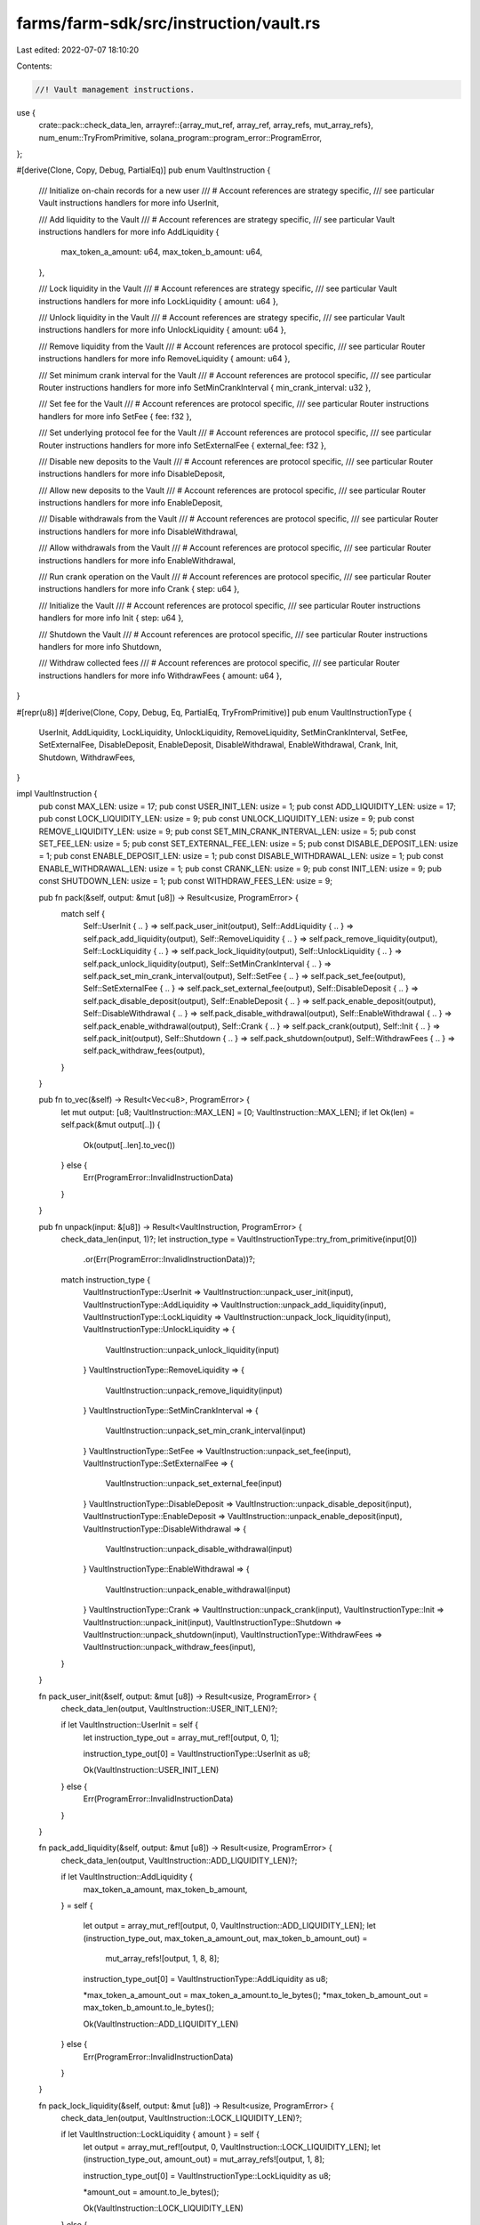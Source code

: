 farms/farm-sdk/src/instruction/vault.rs
=======================================

Last edited: 2022-07-07 18:10:20

Contents:

.. code-block:: rs

    //! Vault management instructions.

use {
    crate::pack::check_data_len,
    arrayref::{array_mut_ref, array_ref, array_refs, mut_array_refs},
    num_enum::TryFromPrimitive,
    solana_program::program_error::ProgramError,
};

#[derive(Clone, Copy, Debug, PartialEq)]
pub enum VaultInstruction {
    /// Initialize on-chain records for a new user
    /// # Account references are strategy specific,
    ///   see particular Vault instructions handlers for more info
    UserInit,

    /// Add liquidity to the Vault
    /// # Account references are strategy specific,
    ///   see particular Vault instructions handlers for more info
    AddLiquidity {
        max_token_a_amount: u64,
        max_token_b_amount: u64,
    },

    /// Lock liquidity in the Vault
    /// # Account references are strategy specific,
    ///   see particular Vault instructions handlers for more info
    LockLiquidity { amount: u64 },

    /// Unlock liquidity in the Vault
    /// # Account references are strategy specific,
    ///   see particular Vault instructions handlers for more info
    UnlockLiquidity { amount: u64 },

    /// Remove liquidity from the Vault
    /// # Account references are protocol specific,
    ///   see particular Router instructions handlers for more info
    RemoveLiquidity { amount: u64 },

    /// Set minimum crank interval for the Vault
    /// # Account references are protocol specific,
    ///   see particular Router instructions handlers for more info
    SetMinCrankInterval { min_crank_interval: u32 },

    /// Set fee for the Vault
    /// # Account references are protocol specific,
    ///   see particular Router instructions handlers for more info
    SetFee { fee: f32 },

    /// Set underlying protocol fee for the Vault
    /// # Account references are protocol specific,
    ///   see particular Router instructions handlers for more info
    SetExternalFee { external_fee: f32 },

    /// Disable new deposits to the Vault
    /// # Account references are protocol specific,
    ///   see particular Router instructions handlers for more info
    DisableDeposit,

    /// Allow new deposits to the Vault
    /// # Account references are protocol specific,
    ///   see particular Router instructions handlers for more info
    EnableDeposit,

    /// Disable withdrawals from the Vault
    /// # Account references are protocol specific,
    ///   see particular Router instructions handlers for more info
    DisableWithdrawal,

    /// Allow withdrawals from the Vault
    /// # Account references are protocol specific,
    ///   see particular Router instructions handlers for more info
    EnableWithdrawal,

    /// Run crank operation on the Vault
    /// # Account references are protocol specific,
    ///   see particular Router instructions handlers for more info
    Crank { step: u64 },

    /// Initialize the Vault
    /// # Account references are protocol specific,
    ///   see particular Router instructions handlers for more info
    Init { step: u64 },

    /// Shutdown the Vault
    /// # Account references are protocol specific,
    ///   see particular Router instructions handlers for more info
    Shutdown,

    /// Withdraw collected fees
    /// # Account references are protocol specific,
    ///   see particular Router instructions handlers for more info
    WithdrawFees { amount: u64 },
}

#[repr(u8)]
#[derive(Clone, Copy, Debug, Eq, PartialEq, TryFromPrimitive)]
pub enum VaultInstructionType {
    UserInit,
    AddLiquidity,
    LockLiquidity,
    UnlockLiquidity,
    RemoveLiquidity,
    SetMinCrankInterval,
    SetFee,
    SetExternalFee,
    DisableDeposit,
    EnableDeposit,
    DisableWithdrawal,
    EnableWithdrawal,
    Crank,
    Init,
    Shutdown,
    WithdrawFees,
}

impl VaultInstruction {
    pub const MAX_LEN: usize = 17;
    pub const USER_INIT_LEN: usize = 1;
    pub const ADD_LIQUIDITY_LEN: usize = 17;
    pub const LOCK_LIQUIDITY_LEN: usize = 9;
    pub const UNLOCK_LIQUIDITY_LEN: usize = 9;
    pub const REMOVE_LIQUIDITY_LEN: usize = 9;
    pub const SET_MIN_CRANK_INTERVAL_LEN: usize = 5;
    pub const SET_FEE_LEN: usize = 5;
    pub const SET_EXTERNAL_FEE_LEN: usize = 5;
    pub const DISABLE_DEPOSIT_LEN: usize = 1;
    pub const ENABLE_DEPOSIT_LEN: usize = 1;
    pub const DISABLE_WITHDRAWAL_LEN: usize = 1;
    pub const ENABLE_WITHDRAWAL_LEN: usize = 1;
    pub const CRANK_LEN: usize = 9;
    pub const INIT_LEN: usize = 9;
    pub const SHUTDOWN_LEN: usize = 1;
    pub const WITHDRAW_FEES_LEN: usize = 9;

    pub fn pack(&self, output: &mut [u8]) -> Result<usize, ProgramError> {
        match self {
            Self::UserInit { .. } => self.pack_user_init(output),
            Self::AddLiquidity { .. } => self.pack_add_liquidity(output),
            Self::RemoveLiquidity { .. } => self.pack_remove_liquidity(output),
            Self::LockLiquidity { .. } => self.pack_lock_liquidity(output),
            Self::UnlockLiquidity { .. } => self.pack_unlock_liquidity(output),
            Self::SetMinCrankInterval { .. } => self.pack_set_min_crank_interval(output),
            Self::SetFee { .. } => self.pack_set_fee(output),
            Self::SetExternalFee { .. } => self.pack_set_external_fee(output),
            Self::DisableDeposit { .. } => self.pack_disable_deposit(output),
            Self::EnableDeposit { .. } => self.pack_enable_deposit(output),
            Self::DisableWithdrawal { .. } => self.pack_disable_withdrawal(output),
            Self::EnableWithdrawal { .. } => self.pack_enable_withdrawal(output),
            Self::Crank { .. } => self.pack_crank(output),
            Self::Init { .. } => self.pack_init(output),
            Self::Shutdown { .. } => self.pack_shutdown(output),
            Self::WithdrawFees { .. } => self.pack_withdraw_fees(output),
        }
    }

    pub fn to_vec(&self) -> Result<Vec<u8>, ProgramError> {
        let mut output: [u8; VaultInstruction::MAX_LEN] = [0; VaultInstruction::MAX_LEN];
        if let Ok(len) = self.pack(&mut output[..]) {
            Ok(output[..len].to_vec())
        } else {
            Err(ProgramError::InvalidInstructionData)
        }
    }

    pub fn unpack(input: &[u8]) -> Result<VaultInstruction, ProgramError> {
        check_data_len(input, 1)?;
        let instruction_type = VaultInstructionType::try_from_primitive(input[0])
            .or(Err(ProgramError::InvalidInstructionData))?;
        match instruction_type {
            VaultInstructionType::UserInit => VaultInstruction::unpack_user_init(input),
            VaultInstructionType::AddLiquidity => VaultInstruction::unpack_add_liquidity(input),
            VaultInstructionType::LockLiquidity => VaultInstruction::unpack_lock_liquidity(input),
            VaultInstructionType::UnlockLiquidity => {
                VaultInstruction::unpack_unlock_liquidity(input)
            }
            VaultInstructionType::RemoveLiquidity => {
                VaultInstruction::unpack_remove_liquidity(input)
            }
            VaultInstructionType::SetMinCrankInterval => {
                VaultInstruction::unpack_set_min_crank_interval(input)
            }
            VaultInstructionType::SetFee => VaultInstruction::unpack_set_fee(input),
            VaultInstructionType::SetExternalFee => {
                VaultInstruction::unpack_set_external_fee(input)
            }
            VaultInstructionType::DisableDeposit => VaultInstruction::unpack_disable_deposit(input),
            VaultInstructionType::EnableDeposit => VaultInstruction::unpack_enable_deposit(input),
            VaultInstructionType::DisableWithdrawal => {
                VaultInstruction::unpack_disable_withdrawal(input)
            }
            VaultInstructionType::EnableWithdrawal => {
                VaultInstruction::unpack_enable_withdrawal(input)
            }
            VaultInstructionType::Crank => VaultInstruction::unpack_crank(input),
            VaultInstructionType::Init => VaultInstruction::unpack_init(input),
            VaultInstructionType::Shutdown => VaultInstruction::unpack_shutdown(input),
            VaultInstructionType::WithdrawFees => VaultInstruction::unpack_withdraw_fees(input),
        }
    }

    fn pack_user_init(&self, output: &mut [u8]) -> Result<usize, ProgramError> {
        check_data_len(output, VaultInstruction::USER_INIT_LEN)?;

        if let VaultInstruction::UserInit = self {
            let instruction_type_out = array_mut_ref![output, 0, 1];

            instruction_type_out[0] = VaultInstructionType::UserInit as u8;

            Ok(VaultInstruction::USER_INIT_LEN)
        } else {
            Err(ProgramError::InvalidInstructionData)
        }
    }

    fn pack_add_liquidity(&self, output: &mut [u8]) -> Result<usize, ProgramError> {
        check_data_len(output, VaultInstruction::ADD_LIQUIDITY_LEN)?;

        if let VaultInstruction::AddLiquidity {
            max_token_a_amount,
            max_token_b_amount,
        } = self
        {
            let output = array_mut_ref![output, 0, VaultInstruction::ADD_LIQUIDITY_LEN];
            let (instruction_type_out, max_token_a_amount_out, max_token_b_amount_out) =
                mut_array_refs![output, 1, 8, 8];

            instruction_type_out[0] = VaultInstructionType::AddLiquidity as u8;

            *max_token_a_amount_out = max_token_a_amount.to_le_bytes();
            *max_token_b_amount_out = max_token_b_amount.to_le_bytes();

            Ok(VaultInstruction::ADD_LIQUIDITY_LEN)
        } else {
            Err(ProgramError::InvalidInstructionData)
        }
    }

    fn pack_lock_liquidity(&self, output: &mut [u8]) -> Result<usize, ProgramError> {
        check_data_len(output, VaultInstruction::LOCK_LIQUIDITY_LEN)?;

        if let VaultInstruction::LockLiquidity { amount } = self {
            let output = array_mut_ref![output, 0, VaultInstruction::LOCK_LIQUIDITY_LEN];
            let (instruction_type_out, amount_out) = mut_array_refs![output, 1, 8];

            instruction_type_out[0] = VaultInstructionType::LockLiquidity as u8;

            *amount_out = amount.to_le_bytes();

            Ok(VaultInstruction::LOCK_LIQUIDITY_LEN)
        } else {
            Err(ProgramError::InvalidInstructionData)
        }
    }

    fn pack_unlock_liquidity(&self, output: &mut [u8]) -> Result<usize, ProgramError> {
        check_data_len(output, VaultInstruction::UNLOCK_LIQUIDITY_LEN)?;

        if let VaultInstruction::UnlockLiquidity { amount } = self {
            let output = array_mut_ref![output, 0, VaultInstruction::UNLOCK_LIQUIDITY_LEN];
            let (instruction_type_out, amount_out) = mut_array_refs![output, 1, 8];

            instruction_type_out[0] = VaultInstructionType::UnlockLiquidity as u8;

            *amount_out = amount.to_le_bytes();

            Ok(VaultInstruction::UNLOCK_LIQUIDITY_LEN)
        } else {
            Err(ProgramError::InvalidInstructionData)
        }
    }

    fn pack_remove_liquidity(&self, output: &mut [u8]) -> Result<usize, ProgramError> {
        check_data_len(output, VaultInstruction::REMOVE_LIQUIDITY_LEN)?;

        if let VaultInstruction::RemoveLiquidity { amount } = self {
            let output = array_mut_ref![output, 0, VaultInstruction::REMOVE_LIQUIDITY_LEN];
            let (instruction_type_out, amount_out) = mut_array_refs![output, 1, 8];

            instruction_type_out[0] = VaultInstructionType::RemoveLiquidity as u8;

            *amount_out = amount.to_le_bytes();

            Ok(VaultInstruction::REMOVE_LIQUIDITY_LEN)
        } else {
            Err(ProgramError::InvalidInstructionData)
        }
    }

    fn pack_set_min_crank_interval(&self, output: &mut [u8]) -> Result<usize, ProgramError> {
        check_data_len(output, VaultInstruction::SET_MIN_CRANK_INTERVAL_LEN)?;

        if let VaultInstruction::SetMinCrankInterval { min_crank_interval } = self {
            let output = array_mut_ref![output, 0, VaultInstruction::SET_MIN_CRANK_INTERVAL_LEN];
            let (instruction_type_out, min_crank_interval_out) = mut_array_refs![output, 1, 4];

            instruction_type_out[0] = VaultInstructionType::SetMinCrankInterval as u8;

            *min_crank_interval_out = min_crank_interval.to_le_bytes();

            Ok(VaultInstruction::SET_MIN_CRANK_INTERVAL_LEN)
        } else {
            Err(ProgramError::InvalidInstructionData)
        }
    }

    fn pack_set_fee(&self, output: &mut [u8]) -> Result<usize, ProgramError> {
        check_data_len(output, VaultInstruction::SET_FEE_LEN)?;

        if let VaultInstruction::SetFee { fee } = self {
            let output = array_mut_ref![output, 0, VaultInstruction::SET_FEE_LEN];
            let (instruction_type_out, fee_out) = mut_array_refs![output, 1, 4];

            instruction_type_out[0] = VaultInstructionType::SetFee as u8;

            *fee_out = fee.to_le_bytes();

            Ok(VaultInstruction::SET_FEE_LEN)
        } else {
            Err(ProgramError::InvalidInstructionData)
        }
    }

    fn pack_set_external_fee(&self, output: &mut [u8]) -> Result<usize, ProgramError> {
        check_data_len(output, VaultInstruction::SET_EXTERNAL_FEE_LEN)?;

        if let VaultInstruction::SetExternalFee { external_fee } = self {
            let output = array_mut_ref![output, 0, VaultInstruction::SET_EXTERNAL_FEE_LEN];
            let (instruction_type_out, external_fee_out) = mut_array_refs![output, 1, 4];

            instruction_type_out[0] = VaultInstructionType::SetExternalFee as u8;

            *external_fee_out = external_fee.to_le_bytes();

            Ok(VaultInstruction::SET_EXTERNAL_FEE_LEN)
        } else {
            Err(ProgramError::InvalidInstructionData)
        }
    }

    fn pack_disable_deposit(&self, output: &mut [u8]) -> Result<usize, ProgramError> {
        check_data_len(output, VaultInstruction::DISABLE_DEPOSIT_LEN)?;

        if let VaultInstruction::DisableDeposit = self {
            let instruction_type_out = array_mut_ref![output, 0, 1];

            instruction_type_out[0] = VaultInstructionType::DisableDeposit as u8;

            Ok(VaultInstruction::DISABLE_DEPOSIT_LEN)
        } else {
            Err(ProgramError::InvalidInstructionData)
        }
    }

    fn pack_enable_deposit(&self, output: &mut [u8]) -> Result<usize, ProgramError> {
        check_data_len(output, VaultInstruction::ENABLE_DEPOSIT_LEN)?;

        if let VaultInstruction::EnableDeposit = self {
            let instruction_type_out = array_mut_ref![output, 0, 1];

            instruction_type_out[0] = VaultInstructionType::EnableDeposit as u8;

            Ok(VaultInstruction::ENABLE_DEPOSIT_LEN)
        } else {
            Err(ProgramError::InvalidInstructionData)
        }
    }

    fn pack_disable_withdrawal(&self, output: &mut [u8]) -> Result<usize, ProgramError> {
        check_data_len(output, VaultInstruction::DISABLE_WITHDRAWAL_LEN)?;

        if let VaultInstruction::DisableWithdrawal = self {
            let instruction_type_out = array_mut_ref![output, 0, 1];

            instruction_type_out[0] = VaultInstructionType::DisableWithdrawal as u8;

            Ok(VaultInstruction::DISABLE_WITHDRAWAL_LEN)
        } else {
            Err(ProgramError::InvalidInstructionData)
        }
    }

    fn pack_enable_withdrawal(&self, output: &mut [u8]) -> Result<usize, ProgramError> {
        check_data_len(output, VaultInstruction::ENABLE_WITHDRAWAL_LEN)?;

        if let VaultInstruction::EnableWithdrawal = self {
            let instruction_type_out = array_mut_ref![output, 0, 1];

            instruction_type_out[0] = VaultInstructionType::EnableWithdrawal as u8;

            Ok(VaultInstruction::ENABLE_WITHDRAWAL_LEN)
        } else {
            Err(ProgramError::InvalidInstructionData)
        }
    }

    fn pack_crank(&self, output: &mut [u8]) -> Result<usize, ProgramError> {
        check_data_len(output, VaultInstruction::CRANK_LEN)?;

        if let VaultInstruction::Crank { step } = self {
            let output = array_mut_ref![output, 0, VaultInstruction::CRANK_LEN];
            let (instruction_type_out, step_out) = mut_array_refs![output, 1, 8];

            instruction_type_out[0] = VaultInstructionType::Crank as u8;

            *step_out = step.to_le_bytes();

            Ok(VaultInstruction::CRANK_LEN)
        } else {
            Err(ProgramError::InvalidInstructionData)
        }
    }

    fn pack_init(&self, output: &mut [u8]) -> Result<usize, ProgramError> {
        check_data_len(output, VaultInstruction::INIT_LEN)?;

        if let VaultInstruction::Init { step } = self {
            let output = array_mut_ref![output, 0, VaultInstruction::INIT_LEN];
            let (instruction_type_out, step_out) = mut_array_refs![output, 1, 8];

            instruction_type_out[0] = VaultInstructionType::Init as u8;

            *step_out = step.to_le_bytes();

            Ok(VaultInstruction::INIT_LEN)
        } else {
            Err(ProgramError::InvalidInstructionData)
        }
    }

    fn pack_shutdown(&self, output: &mut [u8]) -> Result<usize, ProgramError> {
        check_data_len(output, VaultInstruction::SHUTDOWN_LEN)?;

        if let VaultInstruction::Shutdown = self {
            let instruction_type_out = array_mut_ref![output, 0, 1];

            instruction_type_out[0] = VaultInstructionType::Shutdown as u8;

            Ok(VaultInstruction::SHUTDOWN_LEN)
        } else {
            Err(ProgramError::InvalidInstructionData)
        }
    }

    fn pack_withdraw_fees(&self, output: &mut [u8]) -> Result<usize, ProgramError> {
        check_data_len(output, VaultInstruction::WITHDRAW_FEES_LEN)?;

        if let VaultInstruction::WithdrawFees { amount } = self {
            let output = array_mut_ref![output, 0, VaultInstruction::WITHDRAW_FEES_LEN];
            let (instruction_type_out, amount_out) = mut_array_refs![output, 1, 8];

            instruction_type_out[0] = VaultInstructionType::WithdrawFees as u8;

            *amount_out = amount.to_le_bytes();

            Ok(VaultInstruction::WITHDRAW_FEES_LEN)
        } else {
            Err(ProgramError::InvalidInstructionData)
        }
    }

    fn unpack_user_init(input: &[u8]) -> Result<VaultInstruction, ProgramError> {
        check_data_len(input, VaultInstruction::USER_INIT_LEN)?;
        Ok(Self::UserInit)
    }

    fn unpack_add_liquidity(input: &[u8]) -> Result<VaultInstruction, ProgramError> {
        check_data_len(input, VaultInstruction::ADD_LIQUIDITY_LEN)?;

        let input = array_ref![input, 1, VaultInstruction::ADD_LIQUIDITY_LEN - 1];
        #[allow(clippy::ptr_offset_with_cast)]
        let (max_token_a_amount, max_token_b_amount) = array_refs![input, 8, 8];

        Ok(Self::AddLiquidity {
            max_token_a_amount: u64::from_le_bytes(*max_token_a_amount),
            max_token_b_amount: u64::from_le_bytes(*max_token_b_amount),
        })
    }

    fn unpack_lock_liquidity(input: &[u8]) -> Result<VaultInstruction, ProgramError> {
        check_data_len(input, VaultInstruction::LOCK_LIQUIDITY_LEN)?;
        Ok(Self::LockLiquidity {
            amount: u64::from_le_bytes(*array_ref![input, 1, 8]),
        })
    }

    fn unpack_unlock_liquidity(input: &[u8]) -> Result<VaultInstruction, ProgramError> {
        check_data_len(input, VaultInstruction::UNLOCK_LIQUIDITY_LEN)?;
        Ok(Self::UnlockLiquidity {
            amount: u64::from_le_bytes(*array_ref![input, 1, 8]),
        })
    }

    fn unpack_remove_liquidity(input: &[u8]) -> Result<VaultInstruction, ProgramError> {
        check_data_len(input, VaultInstruction::REMOVE_LIQUIDITY_LEN)?;
        Ok(Self::RemoveLiquidity {
            amount: u64::from_le_bytes(*array_ref![input, 1, 8]),
        })
    }

    fn unpack_set_min_crank_interval(input: &[u8]) -> Result<VaultInstruction, ProgramError> {
        check_data_len(input, VaultInstruction::SET_MIN_CRANK_INTERVAL_LEN)?;
        Ok(Self::SetMinCrankInterval {
            min_crank_interval: u32::from_le_bytes(*array_ref![input, 1, 4]),
        })
    }

    fn unpack_set_fee(input: &[u8]) -> Result<VaultInstruction, ProgramError> {
        check_data_len(input, VaultInstruction::SET_FEE_LEN)?;
        Ok(Self::SetFee {
            fee: f32::from_le_bytes(*array_ref![input, 1, 4]),
        })
    }

    fn unpack_set_external_fee(input: &[u8]) -> Result<VaultInstruction, ProgramError> {
        check_data_len(input, VaultInstruction::SET_EXTERNAL_FEE_LEN)?;
        Ok(Self::SetExternalFee {
            external_fee: f32::from_le_bytes(*array_ref![input, 1, 4]),
        })
    }

    fn unpack_disable_deposit(input: &[u8]) -> Result<VaultInstruction, ProgramError> {
        check_data_len(input, VaultInstruction::DISABLE_DEPOSIT_LEN)?;
        Ok(Self::DisableDeposit)
    }

    fn unpack_enable_deposit(input: &[u8]) -> Result<VaultInstruction, ProgramError> {
        check_data_len(input, VaultInstruction::ENABLE_DEPOSIT_LEN)?;
        Ok(Self::EnableDeposit)
    }

    fn unpack_disable_withdrawal(input: &[u8]) -> Result<VaultInstruction, ProgramError> {
        check_data_len(input, VaultInstruction::DISABLE_WITHDRAWAL_LEN)?;
        Ok(Self::DisableWithdrawal)
    }

    fn unpack_enable_withdrawal(input: &[u8]) -> Result<VaultInstruction, ProgramError> {
        check_data_len(input, VaultInstruction::ENABLE_WITHDRAWAL_LEN)?;
        Ok(Self::EnableWithdrawal)
    }

    fn unpack_crank(input: &[u8]) -> Result<VaultInstruction, ProgramError> {
        check_data_len(input, VaultInstruction::CRANK_LEN)?;
        Ok(Self::Crank {
            step: u64::from_le_bytes(*array_ref![input, 1, 8]),
        })
    }

    fn unpack_init(input: &[u8]) -> Result<VaultInstruction, ProgramError> {
        check_data_len(input, VaultInstruction::INIT_LEN)?;
        Ok(Self::Init {
            step: u64::from_le_bytes(*array_ref![input, 1, 8]),
        })
    }

    fn unpack_shutdown(input: &[u8]) -> Result<VaultInstruction, ProgramError> {
        check_data_len(input, VaultInstruction::SHUTDOWN_LEN)?;
        Ok(Self::Shutdown)
    }

    fn unpack_withdraw_fees(input: &[u8]) -> Result<VaultInstruction, ProgramError> {
        check_data_len(input, VaultInstruction::WITHDRAW_FEES_LEN)?;
        Ok(Self::WithdrawFees {
            amount: u64::from_le_bytes(*array_ref![input, 1, 8]),
        })
    }
}

impl std::fmt::Display for VaultInstructionType {
    fn fmt(&self, f: &mut std::fmt::Formatter<'_>) -> std::fmt::Result {
        match *self {
            VaultInstructionType::UserInit => write!(f, "UserInit"),
            VaultInstructionType::AddLiquidity => write!(f, "AddLiquidity"),
            VaultInstructionType::LockLiquidity => write!(f, "LockLiquidity"),
            VaultInstructionType::UnlockLiquidity => write!(f, "UnlockLiquidity"),
            VaultInstructionType::RemoveLiquidity => write!(f, "RemoveLiquidity"),
            VaultInstructionType::SetMinCrankInterval => write!(f, "SetMinCrankInterval"),
            VaultInstructionType::SetFee => write!(f, "SetFee"),
            VaultInstructionType::SetExternalFee => write!(f, "SetExternalFee"),
            VaultInstructionType::DisableDeposit => write!(f, "DisableDeposit"),
            VaultInstructionType::EnableDeposit => write!(f, "EnableDeposit"),
            VaultInstructionType::DisableWithdrawal => write!(f, "DisableWithdrawal"),
            VaultInstructionType::EnableWithdrawal => write!(f, "EnableWithdrawal"),
            VaultInstructionType::Crank => write!(f, "Crank"),
            VaultInstructionType::Init => write!(f, "Init"),
            VaultInstructionType::Shutdown => write!(f, "Shutdown"),
            VaultInstructionType::WithdrawFees => write!(f, "WithdrawFees"),
        }
    }
}


